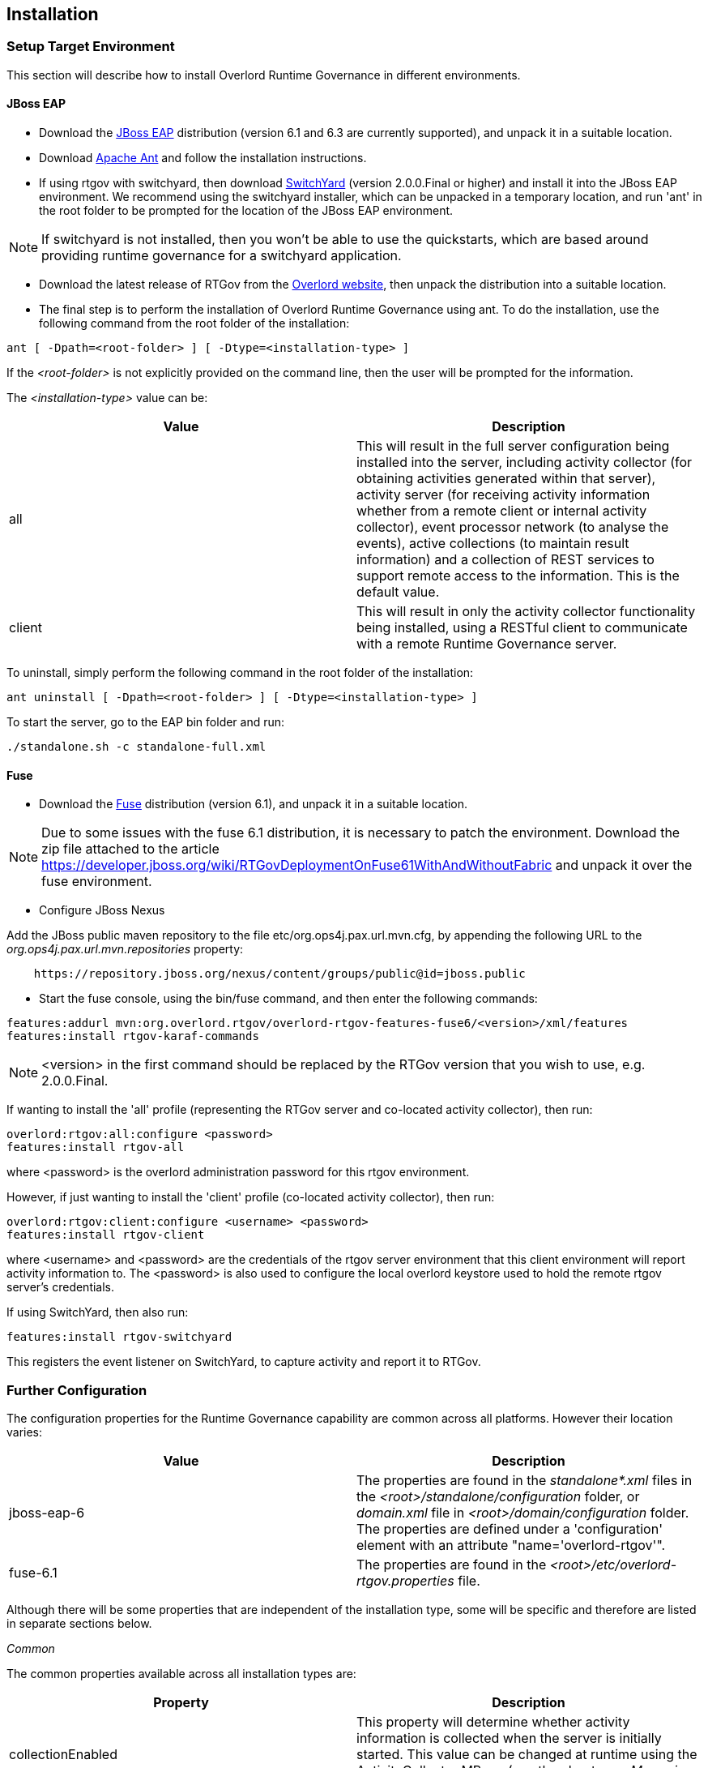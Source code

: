 == Installation

=== Setup Target Environment

This section will describe how to install Overlord Runtime Governance in different environments.

==== JBoss EAP

* Download the http://www.jboss.org/jbossas/downloads/[JBoss EAP] distribution (version 6.1 and 6.3 are currently supported), and unpack it in a suitable location.

* Download http://ant.apache.org/bindownload.cgi[Apache Ant] and follow the installation instructions.

* If using rtgov with switchyard, then download http://www.jboss.org/switchyard/downloads[SwitchYard] (version 2.0.0.Final or higher) and install it into the JBoss EAP environment. We recommend using the switchyard installer, which can be unpacked in a temporary location, and run 'ant' in the root folder to be prompted for the location of the JBoss EAP environment.

NOTE: If switchyard is not installed, then you won't be able to use the quickstarts, which are based around providing runtime governance for a switchyard application.

* Download the latest release of RTGov from the http://www.jboss.org/overlord[Overlord website], then unpack the distribution into a suitable location.

* The final step is to perform the installation of Overlord Runtime Governance using ant. To do the installation, use the following command from the root folder of the installation:

----
ant [ -Dpath=<root-folder> ] [ -Dtype=<installation-type> ]
----

If the _<root-folder>_ is not explicitly provided on the command line, then the user will be prompted for the information.

The _<installation-type>_ value can be:

[options="header"]
|=======================
| Value | Description
| all | This will result in the full server configuration being installed into the server, including activity collector (for obtaining activities generated within that server), activity server (for receiving activity information whether from a remote client or internal activity collector), event processor network (to analyse the events), active collections (to maintain result information) and a collection of REST services to support remote access to the information. This is the default value.
| client | This will result in only the activity collector functionality being installed, using a RESTful client to communicate with a remote Runtime Governance server.
|=======================

To uninstall, simply perform the following command in the root folder of the installation:

----
ant uninstall [ -Dpath=<root-folder> ] [ -Dtype=<installation-type> ]
----

To start the server, go to the EAP +bin+ folder and run:

----
./standalone.sh -c standalone-full.xml
----

==== Fuse

* Download the http://www.jboss.org/products/fuse/download/[Fuse] distribution (version 6.1), and unpack it in a suitable location.

NOTE: Due to some issues with the fuse 6.1 distribution, it is necessary to patch the environment. Download the zip file attached
to the article https://developer.jboss.org/wiki/RTGovDeploymentOnFuse61WithAndWithoutFabric and unpack it over the fuse environment.

* Configure JBoss Nexus

Add the JBoss public maven repository to the file +etc/org.ops4j.pax.url.mvn.cfg+, by appending the following URL to the _org.ops4j.pax.url.mvn.repositories_ property:

----
    https://repository.jboss.org/nexus/content/groups/public@id=jboss.public
----

* Start the fuse console, using the +bin/fuse+ command, and then enter the following commands:

----
features:addurl mvn:org.overlord.rtgov/overlord-rtgov-features-fuse6/<version>/xml/features
features:install rtgov-karaf-commands
----

NOTE: <version> in the first command should be replaced by the RTGov version that you wish to use, e.g. 2.0.0.Final.

If wanting to install the 'all' profile (representing the RTGov server and co-located activity collector), then run:

----
overlord:rtgov:all:configure <password>
features:install rtgov-all
----

where <password> is the overlord administration password for this rtgov environment.

However, if just wanting to install the 'client' profile (co-located activity collector), then run:

----
overlord:rtgov:client:configure <username> <password>
features:install rtgov-client
----

where <username> and <password> are the credentials of the rtgov server environment that this client environment will report activity information to. The <password> is also used to configure the local overlord keystore used to hold the remote rtgov server's credentials.

If using SwitchYard, then also run:

----
features:install rtgov-switchyard
----

This registers the event listener on SwitchYard, to capture activity and report it to RTGov.



=== Further Configuration

The configuration properties for the Runtime Governance capability are common across all platforms. However their location varies:

[options="header"]
|=======================
| Value | Description
| jboss-eap-6 | The properties are found in the _standalone*.xml_ files in the _<root>/standalone/configuration_ folder, or _domain.xml_ file in _<root>/domain/configuration_ folder. The properties are defined under a 'configuration' element with an attribute "name='overlord-rtgov'".
| fuse-6.1 | The properties are found in the _<root>/etc/overlord-rtgov.properties_ file.
|=======================

Although there will be some properties that are independent of the installation type, some will be specific and therefore are listed in separate sections below.

_Common_

The common properties available across all installation types are:

[options="header"]
|=======================
| Property | Description
| collectionEnabled | This property will determine whether activity information is collected when the server is initially started. This value can be changed at runtime using the ActivityCollector MBean (see the chapter on _Managing the Infrastructure_).
| ActivityServerLogger.activityListQueueSize | This property defines the queue size for pending activity lists, that are awaiting being reported to the Activity Server.
| ActivityServerLogger.durationBetweenFailureReports | To avoid logs being overlorded with failure reports, failures will only be reported once within the defined time interval (in milliseconds).
| ActivityServerLogger.freeActivityListQueueSize | This property defines the queue size to manage free activity lists that can be reused.
| ActivityServerLogger.maxThreads | This property is an integer that represents the maximum number of threads that should be used to report activity events to the server (whether remote or embedded).
| BatchedActivityUnitLogger.maxTimeInterval | The maximum wait interval (in milliseconds) before sending any held activity units to the Activity Server.
| BatchedActivityUnitLogger.maxUnitCount | The maximum number of activity units that should be held before sending as a batch to the Activity Server.
|=======================

_All Type_

[options="header"]
|=======================
| Property | Description
| ActiveCollectionManager.houseKeepingInterval | Time interval (in milliseconds) between house keeping tasks being invoked.
| ActivityStore.class | The class associated with the Activity Store implementation to be used.
| Elasticsearch.server | URL to the Elasticsearch server (HTTP port).
| infinispan.container | The infinispan container to use.
| MVELSeverityAnalyzer.scriptLocation | Optional location of a MVEL script used to determine severity levels for nodes and links within the service overview diagram.
| SituationStore.class | The class associated with the Situation Store implementation to be used.
|=======================

NOTE: Activity and Situation Store implementation specific properties will be discussed in the database section below.

_Client Type_

This installation type is used to configure an execution environment that will be sending its activity information to a remote Runtime Governance server using REST. The relevant properties are:

[options="header"]
|=======================
| Property | Description
| RESTActivityServer.serverURL | This is the URL of the activity server collecting the activity events.
| RESTActivityServer.serverUsername | The username used to access the REST service.
| RESTActivityServer.serverPassword | The password used to access the REST service.
|=======================


==== Database

This section described the configuration of the supported database options.

===== Elasticsearch

NOTE: This is the default "out of the box" configuration.

To use Elasticsearch as the Activity and Situation Store implementation, the following property values need to be defined:

----
ActivityStore.class=org.overlord.rtgov.activity.store.elasticsearch.ElasticsearchActivityStore
SituationStore.class=org.overlord.rtgov.analytics.situation.store.elasticsearch.ElasticsearchSituationStore
----

with the additional support properties:

[options="header"]
|=======================
| Property | Description
| Elasticsearch.hosts | Either has value "embedded" (the default), or a list of <host>:<port> values representing nodes in the Elasticsearch cluster, the port representing the TCP transport connection.
| Elasticsearch.schedule | When using batched mode, the interval (in milliseconds) between updates being sent to the Elasticsearch server.
| Elasticsearch.ActivityStore.responseSize | Maximum size for the response (default value 100000).
| Elasticsearch.ActivityStore.timeout | "Best effort" timeout value (milliseconds) (default value 10000ms).
| Elasticsearch.SituationStore.responseSize | Maximum size for the response (default value 100000).
| Elasticsearch.SituationStore.timeout | "Best effort" timeout value (milliseconds) (default value 10000ms).
|=======================


The following information describes the Elasticsearch clustering options that are supported with RTGov. For more information please see http://www.elasticsearch.org/guide/en/elasticsearch/reference/current/modules-node.html

Out of the box, RTGov starts up with an in-VM Elasticsearch node for convenience. Such a setup is not recommended for a production environment for the following reasons:

* Elasticsearch running on the same JVM could result in resource contention, e.g. memory or cpu, which could impact the application performance

* In a clustered or load-balanced environment we would require Elasticsearch to persist the data to the same cluster

 
RTGov does not attempt to wrap or hide the standard Elasticsearch configurations. If you know how to tweak and tune an Elasticsearch node then these configuration changes can be applied to the appropriate location (dependent upon platform): 

[options="header"]
|=======================
| Value | Description
| jboss-eap-6 | The properties are found in the _standalone*.xml_ files in the _<root>/standalone/configuration_ folder, or _domain.xml_ file in _<root>/domain/configuration_ folder. The properties are defined under a 'configuration' element with an attribute "name='overlord-rtgov-elasticsearch'".
| fuse-6.1 | The properties are found in the _<root>/etc/overlord-rtgov-elasticsearch.properties_ file.
|=======================

If you want to learn how to configure and tune Elasticsearch then please reference the Elasticsearch documentation at http://www.elasticsearch.org/guide/en/elasticsearch/reference/current/setup-configuration.html

Some of those configuration properties that may need to be changed include:

* _cluster.name_: Cluster name identifies your cluster for auto-discovery. If you're running multiple clusters on the same network, make sure you're using unique names
* _node.name_: Node names are generated dynamically on startup, so you're relieved from configuring them manually. However you can tie a node to a specific name
* _path.data_: Path to directory where to store index data allocated for this node
 

There are 3 ways Elasticsearch cluster communication can be configured within RTGov:

_Local Elasticsearch embedded server_

----
node.local=true
----

This configuration does not communicate outside of the VM, only performing discovery of Elasticsearch nodes started on the same same VM. 

_Client only with no local data_

When you start an Elasticsearch client, the most important decision is whether it should hold data or not. In other words, should indices and shards be allocated to it. Many times we would like to have the clients just be clients, without shards being allocated to them. This is simple to configure by setting either:

----
node.data=false
----

and/or

----
node.client=true
----

With this configuration, the client is cluster aware and can route its data to the responsible shards avoiding a double hop.


_Clustered client with local data_

This is the default "out of the box" configuration for RTGov. This starts a simple Elasticsearch node that can hold data and also join other Elasticsearch nodes in a cluster.

----
node.data=true
node.client=false
node.local=true
----


===== SQL

To use a SQL database as the Activity and Situation Store implementation, the following property values need to be defined:

[options="header"]
|=======================
| Property | Value
| ActivityStore.class | +org.overlord.rtgov.activity.store.jpa.JPAActivityStore+
| SituationStore.class | +org.overlord.rtgov.analytics.situation.store.jpa.JPASituationStore+
|=======================

with the additional support properties:

[options="header"]
|=======================
| Property | Description
| JPAActivityStore.jndi.datasource | The JNDI name used to retrieve the datasource.
| JPAEventProcessor.jndi.datasource | The JNDI name used to retrieve the datasource.
| JPASituationStore.jndi.datasource | The JNDI name used to retrieve the datasource.
| JpaStore.jtaPlatform | The JTA platform Java implementation class.
|=======================


WARNING: As of RTGov 2.x, Elasticsearch is the main supported implementation of the Activity and Situation Store.


=== Test the installation using the samples

When RTGov has been installed, try out the samples to get an understanding of its capabilities, and check that your environment has been correctly installed/configured.

==== JBoss EAP

To install the samples into JBoss EAP go to the +samples+ folder in the distribution. You will need to install http://maven.apache.org/download.cgi[Apache Maven] to be able to use the examples.

The key examples are explained below. Each quickstart also has a readme providing the instructions for use.

===== Order Management

The +samples/ordermgmt+ folder contains examples related to an Order Management system implemented using a SwitchYard application.

The +samples/ordermgmt/app+ folder contains the switchyard application, with some additional interceptors to execute policies synchronously (see Activity Validators section for more information, and the Synchronous Policy quickstart more a specific example of its use).

The +samples/ordermgmt/epn+ folder contains an Event Processor Network (see later section for details) that is used to convert switchyard application exceptions into "Situations", which is a form of alert used by the Runtime Governance platform.

The +samples/ordermgmt/ip+ folder contains an Information Processor (see later sectoin for details) that is used to extract additional information from message payloads, that will be useful when analysing the activity events.

===== Policy

The +samples/policy/sync+ folder contains a policy that is invoked synchronously - it determines whether a user has invoked the service more than once every two seconds, and if so, blocks the service invocation.

The +samples/policy/async+ folder contains a policy for asynchronously calculating the debt associated with a customer, and suspending their account if it goes above a defined level. The suspended status of the customer is checked when they next invoke the service, and the service invocation blocked if they have been suspended.

===== SLA

The +samples/sla/epn+ folder contains a policy for determining whether a Service Level Agreement has been violated, and if so, reported as a _Situation_.

The +samples/sla/monitor+ folder contains a webapp that directly integrates with the RTGov components.


==== Fuse

To try out the samples in Fuse, you will need to start up the Fuse console.

===== Order Management

To install an OSGi application to provide a simple order management capabilty, with an Event Processor Network to convert exceptions into _Situations_, run the following command from the fuse console:

----
features:install rtgov-samples-ordermgmt-epn
----

Send some requests to the order management service, at the URL _http://localhost:8181/cxf/orderservice/orders/submit_, with basic authentication username=admin, password=admin (as defined in the +etc/user.properties+ file). For example, send the message:

----
{"orderId":"1","itemId":"BUTTER","quantity":100,"customer":"Fred"}
----

which should return the result:

----
{
    "total": 125,
    "accepted": true,
    "customer": "Fred",
    "orderId": "1",
    "status": "Order Accepted"
}
----

If you then send:

----
{"orderId":"6","itemId":"ERROR","quantity":100,"customer":"Fred"}
----

you will get the response:

----
Failed with an error
----

and a _Situation_ will be created in the RTGov UI.


===== Detect Service Level Agreement (SLA) Violations

To install a policy that will check for SLA violations, run the following command from the fuse console:

----
features:install rtgov-samples-sla
----

Send some requests to the order management service, at the URL _http://localhost:8181/cxf/orderservice/orders/submit_, with basic authentication username=admin, password=admin (as defined in the +etc/user.properties+ file). For example, send the message:

----
{"orderId":"3","itemId":"JAM","quantity":100,"customer":"Fred"}
----

which should return the result after a slight delay:

----
{
    "total": 240,
    "accepted": true,
    "customer": "Fred",
    "orderId": "3",
    "status": "Order Accepted"
}
----

The delay is caused by the request for itemId _JAM_, and results in the policy detecting a SLA violation which are reported as two _Situation_ events that can be viewed in the RTGov UI.


===== Synchronous Policy Enforcement

To install a policy that will be evaluated immediately, to prevent a customer from invoking a service more than once within two seconds, run the following comand from the fuse console:

----
features:install rtgov-samples-policy-sync
----

Send the following request twice in quick succession, to the order management service at the URL _http://localhost:8181/cxf/orderservice/orders/submit_, with basic authentication username=admin, password=admin (as defined in the +etc/user.properties+ file): 
----
{"orderId":"1","itemId":"BUTTER","quantity":100,"customer":"Fred"}
----

The first request will return the expected:

----
{
    "total": 125,
    "accepted": true,
    "customer": "Fred",
    "orderId": "1",
    "status": "Order Accepted"
}
----

However the second invocation (if performed within two seconds of the first) will return:

----
Customer 'Fred' cannot perform more than one request every 2 seconds
----


===== Asynchronous Policy Enforcement

To install a policy that will evaluate a customer's debt level, and suspend their account if it becomes too high, run the following comand from the fuse console:

----
features:install rtgov-samples-policy-async
----

Send some requests to the order management service, at the URL _http://localhost:8181/cxf/orderservice/orders/submit_, with basic authentication username=admin, password=admin (as defined in the +etc/user.properties+ file). For example, send the message:

----
{"orderId":"1","itemId":"BUTTER","quantity":100,"customer":"Fred"}
----

When the credit limit has been reached, the customer will be suspended, resulting in a response "Customer 'Fred' has been suspended".

If we then sent the following request, to the URL _http://localhost:8181/cxf/orderservice/orders/pay_, to clear some of customer Fred's debt:

----
{"amount":400,"customer":"Fred"}
----

we will then be able to send further order requests.


=== JBoss EAP Specific Information

==== SQL Database

The database is defined by the datasource configuration located here: +$JBOSS_HOME/standalone/deployment/overlord-rtgov/rtgov-ds.xml+ as part of the 'server' installation type.

The default SQL database is the H2 file based database, and is created during the installation of the 'all' type.

NOTE: The following sections discuss changes to the +standalone-full.xml+ configuration file. If using a clustered
environment, then these changes should be applied to the +standalone-full-ha.xml+ instead.


*MySQL*

* Create the folder +$JBossAS/modules/mysql/main+.
* Put the MySQL driver jar in the +$JBossAS/modules/mysql/main+ folder, e.g. mysql-connector-java-5.1.12.jar.
* Create a module.xml file, within the +$JBossAS/modules/mysql/main+ folder, with the contents:
[source,xml]
----
<module xmlns="urn:jboss:module:1.1" name="mysql">
   <resources>
     <resource-root path="mysql-connector-java-5.1.12.jar"/>
   </resources>
   <dependencies>
     <module name="javax.api"/>
     <module name="javax.transaction.api"/>
   </dependencies>
</module>
----

* Edit the +$JBossAS/standalone/configuration/standalone-full.xml+ file to include the MySQL driver:

[source,xml]
----
<subsystem xmlns="urn:jboss:domain:datasources:1.0">
        <datasources>
            .....
            <drivers>
                ...
                <driver name="mysql" module="mysql">
                    <xa-datasource-class>com.mysql.jdbc.jdbc2.optional.MysqlXADataSource</xa-datasource-class>
                </driver>
            </drivers>
        </datasources>
    </subsystem>
----

* Update the rtgov datasource file, +$JBossAS/standalone/deployments/overlord-rtgov/rtgov-ds.xml+, the contents should be:

[source,xml]
----
<?xml version="1.0" encoding="UTF-8"?>  
<datasources>
	<datasource jndi-name="java:jboss/datasource/OverlordRTGov" pool-name="OverlordRTGov" enabled="true" use-java-context="true">
		<connection-url>jdbc:mysql://localhost:3306/rtgov</connection-url>
		<driver>mysql</driver>
		<security>
			<user-name>root</user-name>
			<password></password>
		</security>
	</datasource>
</datasources>
----


*Postgres*

* Create the +$JBossAS/modules/org/postgresql/main+ folder.
* Put the postgresql driver jar in the +$JBossAS/modules/org/postgresql/main+ folder, e.g. postgresql-9.1-902.jdbc4.jar.
* Create a module.xml file, within the +$JBossAS/modules/org/postgresql/main+ folder, with the contents:
[source,xml]
----
<module xmlns="urn:jboss:module:1.1" name="org.postgresql">
   <resources>
     <resource-root path="postgresql-9.1-902.jdbc4.jar"/>
   </resources>
   <dependencies>
     <module name="javax.api"/>
     <module name="javax.transaction.api"/>
   </dependencies>
</module>
----

* Edit the +$JBossAS/standalone/configuration/standalone-full.xml+ file to include the PostgresSQL driver:

[source,xml]
----
<subsystem xmlns="urn:jboss:domain:datasources:1.0">
        <datasources>
            .....
            <drivers>
                ...
                <driver name="postgresql" module="org.postgresql">
                    <xa-datasource-class>org.postgresql.xa.PGXADataSource</xa-datasource-class>
                </driver>
            </drivers>
        </datasources>
    </subsystem>
----

* Update the rtgov datasource file, +$JBossAS/standalone/deployments/overlord-rtgov/rtgov-ds.xml+, the contents should be:

[source,xml]
----
<?xml version="1.0" encoding="UTF-8"?>  
<datasources>
        <datasource jndi-name="java:jboss/datasource/OverlordRTGov" pool-name="OverlordRTGov" enabled="true" use-java-context="true">
		<connection-url>jdbc:postgresql://localhost:5432/rtgov</connection-url>
		<driver>postgresql</driver>
		<security>
			<user-name>....</user-name>
			<password>....</password>
		</security>
	</datasource>
</datasources>
----



==== Caching

The EPN and Active Collection mechanisms both have the ability to make use of caching provided by infinispan. When running the server in clustered mode (i.e. with +standalone-full-ha.xml+).

First step is to uncomment the 'infinispan.container' property in the +overlord-rtgov.properties+ file and set it to the JNDI name of the cache container ('java:jboss/infinispan/container/rtgov' in the example below). This property represents the default cache container to be used by EPN and Active Collection Source configurations that do not explicitly provide a container JNDI name.

The next step is to create the cache container configuration, and the specific caches, under the 'infinispan' subsystem in the +standalone-full-ha.xml+ file. As an example, the following cache entry for the "Principals" cache has been defined, for use with the Policy Enforcement examples:

----
            <cache-container name="rtgov" jndi-name="java:jboss/infinispan/container/rtgov" start="EAGER">
                <transport lock-timeout="60000"/>
                <replicated-cache name="Principals" mode="SYNC">
                    <locking isolation="REPEATABLE_READ"/>
                    <transaction mode="FULL_XA" locking="PESSIMISTIC"/>
                </replicated-cache>
            </cache-container>
----



